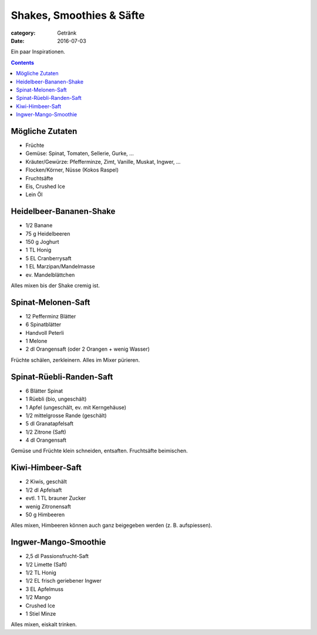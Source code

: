 Shakes, Smoothies & Säfte
#########################

:category: Getränk
:date: 2016-07-03

Ein paar Inspirationen.

.. contents::

Mögliche Zutaten
================

- Früchte
- Gemüse: Spinat, Tomaten, Sellerie, Gurke, ...
- Kräuter/Gewürze: Pfefferminze, Zimt, Vanille, Muskat, Ingwer, ...
- Flocken/Körner, Nüsse (Kokos Raspel)
- Fruchtsäfte
- Eis, Crushed Ice
- Lein Öl



Heidelbeer-Bananen-Shake
========================

- 1/2 Banane
- 75 g Heidelbeeren
- 150 g Joghurt
- 1 TL Honig
- 5 EL Cranberrysaft
- 1 EL Marzipan/Mandelmasse
- ev. Mandelblättchen

Alles mixen bis der Shake cremig ist.


Spinat-Melonen-Saft
===================

- 12 Pefferminz Blätter
- 6 Spinatblätter
- Handvoll Peterli
- 1 Melone
- 2 dl Orangensaft (oder 2 Orangen + wenig Wasser)

Früchte schälen, zerkleinern. Alles im Mixer pürieren.


Spinat-Rüebli-Randen-Saft
=========================

- 6 Blätter Spinat
- 1 Rüebli (bio, ungeschält)
- 1 Apfel (ungeschält, ev. mit Kerngehäuse)
- 1/2 mittelgrosse Rande (geschält)
- 5 dl Granatapfelsaft
- 1/2 Zitrone (Saft)
- 4 dl Orangensaft

Gemüse und Früchte klein schneiden, entsaften. Fruchtsäfte beimischen.

Kiwi-Himbeer-Saft
=================

- 2 Kiwis, geschält
- 1/2 dl Apfelsaft
- evtl. 1 TL brauner Zucker
- wenig Zitronensaft
- 50 g Himbeeren

Alles mixen, Himbeeren können auch ganz beigegeben werden (z. B. aufspiessen).


Ingwer-Mango-Smoothie
=====================

- 2,5 dl Passionsfrucht-Saft
- 1/2 Limette (Saft)
- 1/2 TL Honig
- 1/2 EL frisch geriebener Ingwer
- 3 EL Apfelmuss
- 1/2 Mango
- Crushed Ice
- 1 Stiel Minze

Alles mixen, eiskalt trinken.
